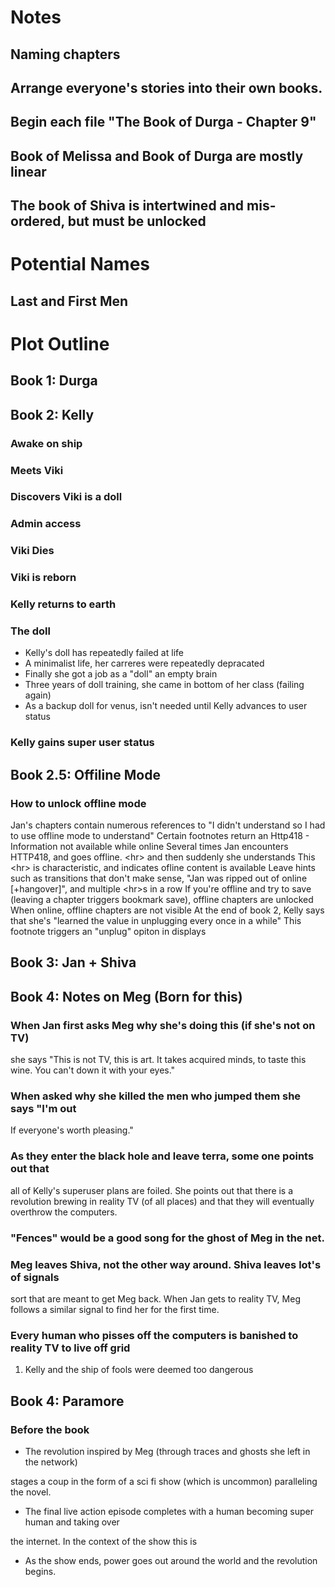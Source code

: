 * Notes
** Naming chapters
** Arrange everyone's stories into their own books.
** Begin each file "The Book of Durga - Chapter 9"
** Book of Melissa and Book of Durga are mostly linear
** The book of Shiva is intertwined and mis-ordered, but must be unlocked
* Potential Names
** Last and First Men
* Plot Outline
** Book 1: Durga
** Book 2: Kelly
*** Awake on ship
*** Meets Viki
*** Discovers Viki is a doll
*** Admin access
*** Viki Dies
*** Viki is reborn
*** Kelly returns to earth
*** The doll 
    - Kelly's doll has repeatedly failed at life
    - A minimalist life, her carreres were repeatedly depracated
    - Finally she got a job as a "doll" an empty brain
    - Three years of doll training, she came in bottom of her class (failing again)
    - As a backup doll for venus, isn't needed until Kelly advances to user status
*** Kelly gains super user status
** Book 2.5: Offiline Mode
*** How to unlock offline mode
    Jan's chapters contain numerous references to "I didn't understand so I had to use offline mode to understand"
    Certain footnotes return an Http418 - Information not available while online
    Several times Jan encounters HTTP418, and goes offline. <hr> and then suddenly she understands
    This <hr> is characteristic, and indicates ofline content is available
    Leave hints such as transitions that don't make sense, "Jan was ripped out of online [+hangover]", and multiple <hr>s in a row
    If you're offline and try to save (leaving a chapter triggers bookmark save), offline chapters are unlocked
    When online, offline chapters are not visible
    At the end of book 2, Kelly says that she's "learned the value in unplugging every once in a while"
    This footnote triggers an "unplug" opiton in displays
** Book 3: Jan + Shiva
** Book 4: Notes on Meg (Born for this)
*** When Jan first asks Meg why she's doing this (if she's not on TV)
    she says "This is not TV, this is art. It takes acquired minds,
    to taste this wine. You can't down it with your eyes."
*** When asked why she killed the men who jumped them she says "I'm out
    If everyone's worth pleasing."
*** As they enter the black hole and leave terra, some one points out that
    all of Kelly's superuser plans are foiled. She points out that there 
    is a revolution brewing in reality TV (of all places)
    and that they will eventually overthrow the computers.
*** "Fences" would be a good song for the ghost of Meg in the net.
*** Meg leaves Shiva, not the other way around. Shiva leaves lot's of signals
    sort that are meant to get Meg back. When Jan gets to reality TV, Meg follows a similar
    signal to find her for the first time.
*** Every human who pisses off the computers is banished to reality TV to live off grid
**** Kelly and the ship of fools were deemed too dangerous
** Book 4: Paramore
*** Before the book
    - The revolution inspired by Meg (through traces and ghosts she left in the network)
    stages a coup in the form of a sci fi show (which is uncommon) paralleling the novel.
    - The final live action episode completes with a human becoming super human and taking over
    the internet. In the context of the show this is 
    - As the show ends, power goes out around the world and the revolution begins.
